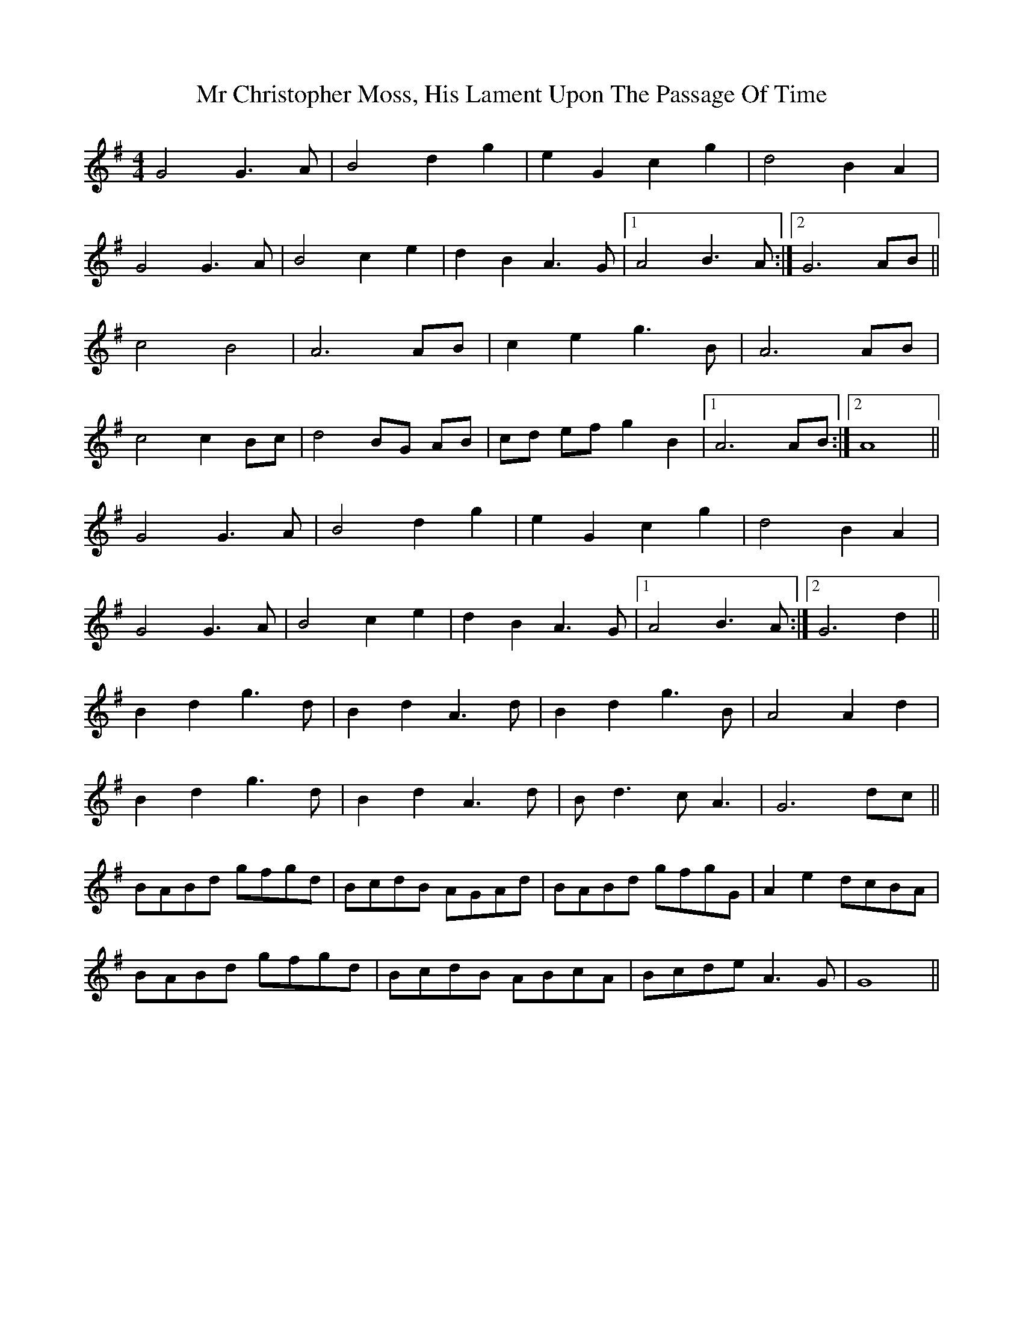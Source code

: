 X: 28063
T: Mr Christopher Moss, His Lament Upon The Passage Of Time
R: barndance
M: 4/4
K: Gmajor
G4 G3A|B4 d2 g2|e2 G2 c2 g2|d4 B2 A2|
G4 G3A|B4 c2 e2|d2 B2 A3 G|1 A4 B3 A:|2 G6 AB||
c4 B4|A6AB|c2e2g3B|A6 AB|
c4 c2 Bc|d4 BG AB|cd ef g2 B2|1 A6 AB:|2 A8||
G4 G3A|B4 d2 g2|e2 G2 c2 g2|d4 B2 A2|
G4 G3A|B4 c2 e2|d2 B2 A3 G|1 A4 B3 A:|2 G6 d2||
B2 d2 g3 d|B2 d2 A3 d|B2d2 g3 B|A4 A2 d2|
B2 d2 g3 d|B2 d2 A3 d|B d3 c A3|G6 dc||
BABd gfgd|BcdB AGAd|BABd gfgG|A2e2 dcBA|
BABd gfgd|BcdB ABcA|Bcde A3G|G8||

